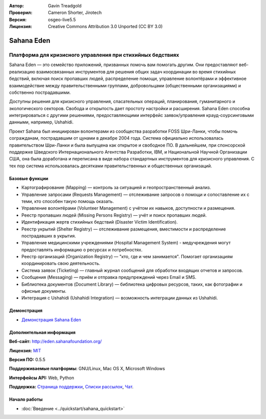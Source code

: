 :Автор: Gavin Treadgold
:Проверил: Cameron Shorter, Jirotech
:Версия: osgeo-live5.5
:Лицензия: Creative Commons Attribution 3.0 Unported (CC BY 3.0)

.. image:: /images/project_logos/logo-sahana-eden.png
  :alt: Логотип проекта
  :align: right
  :target: http://www.sahanafoundation.org

Sahana Eden
================================================================================

Платформа для кризисного управления при стихийных бедствиях
~~~~~~~~~~~~~~~~~~~~~~~~~~~~~~~~~~~~~~~~~~~~~~~~~~~~~~~~~~~~~~~~~~~~~~~~~~~~~~~~

Sahana Eden — это семейство приложений, призванных помочь вам помогать другим. Они предоставляют веб-реализацию взаимосвязанных инструментов для решения общих задач координации во время стихийных бедствий, включая поиск пропавших людей, распределение помощи, управление волонтёрами и эффективное взаимодействие между правительственными группами, добровольцами (общественными организациями) и собственно пострадавшими.

Доступны решения для кризисного управления, спасательных операций, планирования, гуманитарного и экологического секторов. Свобода и открытость дает простоту настройки и расширения. Sahana Eden способна интегрироваться с другими решениями, предоставляющими интерфейс заявок/управления крауд-соурсинговыми данными, например, Ushahidi.

Проект Sahana был инициирован волонтерами из сообщества разработки FOSS Шри-Ланки, чтобы помочь согражданам, пострадавшим от цунами в декабре 2004 года. Система официально использовалась правительством Шри-Ланки и была выпущена как открытое и свободное ПО. В дальнейшем, при спонсорской поддержке Шведского Интернационального Агентства Разработки, IBM, и Национальной Научной Организации США, она была доработана и переписана в виде набора стандартных инструментов для кризисного управления. С тех пор система использовалась десятками правительственных и общественных организаций.

.. image:: /images/screenshots/sahana/sahana-camp-dist_0.jpg
  :scale: 80 %
  :alt: Внешний вид
  :align: right

Базовые функции
--------------------------------------------------------------------------------

* Картографирование (Mapping) — контроль за ситуацией и геопространственный анализ.
* Управление запросами (Requests Management) — отслеживание запросов о помощи и сопоставление их с теми, кто способен такую помощь оказать.
* Управление волонтёрами (Volunteer Management) с учётом их навыков, доступности и размещения.
* Реестр пропавших людей (Missing Persons Registry) — учёт и поиск пропавших людей.
* Идентификация жертв стихийных бедствий (Disaster Victim Identification).
* Реестр укрытий (Shelter Registry) — отслеживание размещения, вместимости и распределение пострадавших в укрытия.
* Управление медицинскими учреждениями (Hospital Management System) - медучреждения могут предоставлять информацию о ресурсах и потребностях.
* Реестр организаций (Organization Registry) — "кто, где и чем занимается". Помогает организациям координировать свою деятельность.
* Система заявок (Ticketing) — главный журнал сообщений для обработки входящих отчетов и запросов.
* Сообщения (Messaging) — приём и отправка предупреждений через Email и SMS.
* Библиотека документов (Document Library) — библиотека цифровых ресурсов, таких, как фотографии и офисные документы.
* Интеграция с Ushahidi (Ushahidi Integration) — возможность интеграции данных из Ushahidi.

Демонстрация
--------------------------------------------------------------------------------

* `Демонстрация Sahana Eden <http://demo.eden.sahanafoundation.org/>`_

Дополнительная информация
--------------------------------------------------------------------------------

**Веб-сайт:** http://eden.sahanafoundation.org/

**Лицензия:** `MIT <http://opensource.org/licenses/mit-license.php>`_

**Версия ПО:** 0.5.5

**Поддерживаемые платформы:** GNU/Linux, Mac OS X, Microsoft Windows

**Интерфейсы API:** Web, Python

**Поддержка:** `Страница поддержки <http://www.sahanafoundation.org/support>`_, `Списки рассылок <http://wiki.sahanafoundation.org/doku.php?id=community:mailing_lists>`_, `Чат <http://www.sahanafoundation.org/chat>`_.

Начало работы
--------------------------------------------------------------------------------

* :doc:`Введение <../quickstart/sahana_quickstart>`
